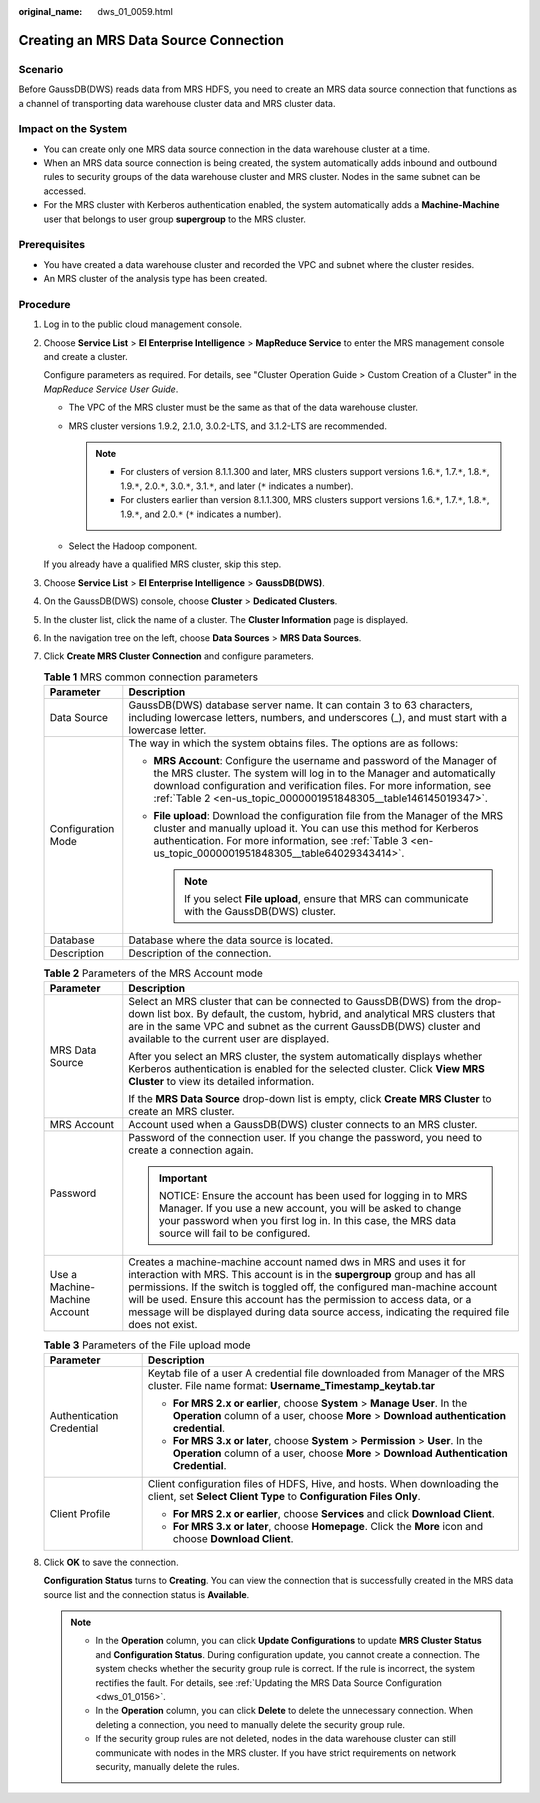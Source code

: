 :original_name: dws_01_0059.html

.. _dws_01_0059:

Creating an MRS Data Source Connection
======================================

Scenario
--------

Before GaussDB(DWS) reads data from MRS HDFS, you need to create an MRS data source connection that functions as a channel of transporting data warehouse cluster data and MRS cluster data.

Impact on the System
--------------------

-  You can create only one MRS data source connection in the data warehouse cluster at a time.
-  When an MRS data source connection is being created, the system automatically adds inbound and outbound rules to security groups of the data warehouse cluster and MRS cluster. Nodes in the same subnet can be accessed.
-  For the MRS cluster with Kerberos authentication enabled, the system automatically adds a **Machine-Machine** user that belongs to user group **supergroup** to the MRS cluster.

Prerequisites
-------------

-  You have created a data warehouse cluster and recorded the VPC and subnet where the cluster resides.
-  An MRS cluster of the analysis type has been created.

Procedure
---------

#. Log in to the public cloud management console.

#. Choose **Service List** > **EI Enterprise Intelligence** > **MapReduce Service** to enter the MRS management console and create a cluster.

   Configure parameters as required. For details, see "Cluster Operation Guide > Custom Creation of a Cluster" in the *MapReduce Service User Guide*.

   -  The VPC of the MRS cluster must be the same as that of the data warehouse cluster.
   -  MRS cluster versions 1.9.2, 2.1.0, 3.0.2-LTS, and 3.1.2-LTS are recommended.

      .. note::

         -  For clusters of version 8.1.1.300 and later, MRS clusters support versions 1.6.\ ``*``, 1.7.\ ``*``, 1.8.\ ``*``, 1.9.\ ``*``, 2.0.\ ``*``, 3.0.\ ``*``, 3.1.\ ``*``, and later (``*`` indicates a number).
         -  For clusters earlier than version 8.1.1.300, MRS clusters support versions 1.6.\ ``*``, 1.7.\ ``*``, 1.8.\ ``*``, 1.9.\ ``*``, and 2.0.\ ``*`` (``*`` indicates a number).

   -  Select the Hadoop component.

   If you already have a qualified MRS cluster, skip this step.

#. Choose **Service List** > **EI Enterprise Intelligence** > **GaussDB(DWS)**.

#. On the GaussDB(DWS) console, choose **Cluster** > **Dedicated Clusters**.

#. In the cluster list, click the name of a cluster. The **Cluster Information** page is displayed.

#. In the navigation tree on the left, choose **Data Sources** > **MRS Data Sources**.

#. Click **Create MRS Cluster Connection** and configure parameters.

   .. table:: **Table 1** MRS common connection parameters

      +-----------------------------------+-----------------------------------------------------------------------------------------------------------------------------------------------------------------------------------------------------------------------------------------------------------------------------------------------+
      | Parameter                         | Description                                                                                                                                                                                                                                                                                   |
      +===================================+===============================================================================================================================================================================================================================================================================================+
      | Data Source                       | GaussDB(DWS) database server name. It can contain 3 to 63 characters, including lowercase letters, numbers, and underscores (_), and must start with a lowercase letter.                                                                                                                      |
      +-----------------------------------+-----------------------------------------------------------------------------------------------------------------------------------------------------------------------------------------------------------------------------------------------------------------------------------------------+
      | Configuration Mode                | The way in which the system obtains files. The options are as follows:                                                                                                                                                                                                                        |
      |                                   |                                                                                                                                                                                                                                                                                               |
      |                                   | -  **MRS Account**: Configure the username and password of the Manager of the MRS cluster. The system will log in to the Manager and automatically download configuration and verification files. For more information, see :ref:`Table 2 <en-us_topic_0000001951848305__table146145019347>`. |
      |                                   | -  **File upload**: Download the configuration file from the Manager of the MRS cluster and manually upload it. You can use this method for Kerberos authentication. For more information, see :ref:`Table 3 <en-us_topic_0000001951848305__table64029343414>`.                               |
      |                                   |                                                                                                                                                                                                                                                                                               |
      |                                   |    .. note::                                                                                                                                                                                                                                                                                  |
      |                                   |                                                                                                                                                                                                                                                                                               |
      |                                   |       If you select **File upload**, ensure that MRS can communicate with the GaussDB(DWS) cluster.                                                                                                                                                                                           |
      +-----------------------------------+-----------------------------------------------------------------------------------------------------------------------------------------------------------------------------------------------------------------------------------------------------------------------------------------------+
      | Database                          | Database where the data source is located.                                                                                                                                                                                                                                                    |
      +-----------------------------------+-----------------------------------------------------------------------------------------------------------------------------------------------------------------------------------------------------------------------------------------------------------------------------------------------+
      | Description                       | Description of the connection.                                                                                                                                                                                                                                                                |
      +-----------------------------------+-----------------------------------------------------------------------------------------------------------------------------------------------------------------------------------------------------------------------------------------------------------------------------------------------+

   .. _en-us_topic_0000001951848305__table146145019347:

   .. table:: **Table 2** Parameters of the MRS Account mode

      +-----------------------------------+------------------------------------------------------------------------------------------------------------------------------------------------------------------------------------------------------------------------------------------------------------------------------------------------------------------------------------------------------------------------------------------------------------+
      | Parameter                         | Description                                                                                                                                                                                                                                                                                                                                                                                                |
      +===================================+============================================================================================================================================================================================================================================================================================================================================================================================================+
      | MRS Data Source                   | Select an MRS cluster that can be connected to GaussDB(DWS) from the drop-down list box. By default, the custom, hybrid, and analytical MRS clusters that are in the same VPC and subnet as the current GaussDB(DWS) cluster and available to the current user are displayed.                                                                                                                              |
      |                                   |                                                                                                                                                                                                                                                                                                                                                                                                            |
      |                                   | After you select an MRS cluster, the system automatically displays whether Kerberos authentication is enabled for the selected cluster. Click **View MRS Cluster** to view its detailed information.                                                                                                                                                                                                       |
      |                                   |                                                                                                                                                                                                                                                                                                                                                                                                            |
      |                                   | If the **MRS Data Source** drop-down list is empty, click **Create MRS Cluster** to create an MRS cluster.                                                                                                                                                                                                                                                                                                 |
      +-----------------------------------+------------------------------------------------------------------------------------------------------------------------------------------------------------------------------------------------------------------------------------------------------------------------------------------------------------------------------------------------------------------------------------------------------------+
      | MRS Account                       | Account used when a GaussDB(DWS) cluster connects to an MRS cluster.                                                                                                                                                                                                                                                                                                                                       |
      +-----------------------------------+------------------------------------------------------------------------------------------------------------------------------------------------------------------------------------------------------------------------------------------------------------------------------------------------------------------------------------------------------------------------------------------------------------+
      | Password                          | Password of the connection user. If you change the password, you need to create a connection again.                                                                                                                                                                                                                                                                                                        |
      |                                   |                                                                                                                                                                                                                                                                                                                                                                                                            |
      |                                   | .. important::                                                                                                                                                                                                                                                                                                                                                                                             |
      |                                   |                                                                                                                                                                                                                                                                                                                                                                                                            |
      |                                   |    NOTICE:                                                                                                                                                                                                                                                                                                                                                                                                 |
      |                                   |    Ensure the account has been used for logging in to MRS Manager. If you use a new account, you will be asked to change your password when you first log in. In this case, the MRS data source will fail to be configured.                                                                                                                                                                                |
      +-----------------------------------+------------------------------------------------------------------------------------------------------------------------------------------------------------------------------------------------------------------------------------------------------------------------------------------------------------------------------------------------------------------------------------------------------------+
      | Use a Machine-Machine Account     | Creates a machine-machine account named dws in MRS and uses it for interaction with MRS. This account is in the **supergroup** group and has all permissions. If the switch is toggled off, the configured man-machine account will be used. Ensure this account has the permission to access data, or a message will be displayed during data source access, indicating the required file does not exist. |
      +-----------------------------------+------------------------------------------------------------------------------------------------------------------------------------------------------------------------------------------------------------------------------------------------------------------------------------------------------------------------------------------------------------------------------------------------------------+

   .. _en-us_topic_0000001951848305__table64029343414:

   .. table:: **Table 3** Parameters of the File upload mode

      +-----------------------------------+------------------------------------------------------------------------------------------------------------------------------------------------------------------------------+
      | Parameter                         | Description                                                                                                                                                                  |
      +===================================+==============================================================================================================================================================================+
      | Authentication Credential         | Keytab file of a user A credential file downloaded from Manager of the MRS cluster. File name format: **Username_Timestamp_keytab.tar**                                      |
      |                                   |                                                                                                                                                                              |
      |                                   | -  **For MRS 2.x or earlier**, choose **System** > **Manage User**. In the **Operation** column of a user, choose **More** > **Download authentication credential**.         |
      |                                   | -  **For MRS 3.x or later**, choose **System** > **Permission** > **User**. In the **Operation** column of a user, choose **More** > **Download Authentication Credential**. |
      +-----------------------------------+------------------------------------------------------------------------------------------------------------------------------------------------------------------------------+
      | Client Profile                    | Client configuration files of HDFS, Hive, and hosts. When downloading the client, set **Select Client Type** to **Configuration Files Only**.                                |
      |                                   |                                                                                                                                                                              |
      |                                   | -  **For MRS 2.x or earlier**, choose **Services** and click **Download Client**.                                                                                            |
      |                                   | -  **For MRS 3.x or later**, choose **Homepage**. Click the **More** icon and choose **Download Client**.                                                                    |
      +-----------------------------------+------------------------------------------------------------------------------------------------------------------------------------------------------------------------------+

#. Click **OK** to save the connection.

   **Configuration Status** turns to **Creating**. You can view the connection that is successfully created in the MRS data source list and the connection status is **Available**.

   .. note::

      -  In the **Operation** column, you can click **Update Configurations** to update **MRS Cluster Status** and **Configuration Status**. During configuration update, you cannot create a connection. The system checks whether the security group rule is correct. If the rule is incorrect, the system rectifies the fault. For details, see :ref:`Updating the MRS Data Source Configuration <dws_01_0156>`.
      -  In the **Operation** column, you can click **Delete** to delete the unnecessary connection. When deleting a connection, you need to manually delete the security group rule.
      -  If the security group rules are not deleted, nodes in the data warehouse cluster can still communicate with nodes in the MRS cluster. If you have strict requirements on network security, manually delete the rules.
